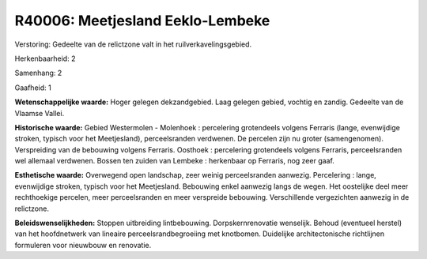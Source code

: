 R40006: Meetjesland Eeklo-Lembeke
=================================

Verstoring:
Gedeelte van de relictzone valt in het ruilverkavelingsgebied.

Herkenbaarheid: 2

Samenhang: 2

Gaafheid: 1

**Wetenschappelijke waarde:**
Hoger gelegen dekzandgebied. Laag gelegen gebied, vochtig en zandig.
Gedeelte van de Vlaamse Vallei.

**Historische waarde:**
Gebied Westermolen - Molenhoek : percelering grotendeels volgens
Ferraris (lange, evenwijdige stroken, typisch voor het Meetjesland),
perceelsranden verdwenen. De percelen zijn nu groter (samengenomen).
Verspreiding van de bebouwing volgens Ferraris. Oosthoek : percelering
grotendeels volgens Ferraris, perceelsranden wel allemaal verdwenen.
Bossen ten zuiden van Lembeke : herkenbaar op Ferraris, nog zeer gaaf.

**Esthetische waarde:**
Overwegend open landschap, zeer weinig perceelsranden aanwezig.
Percelering : lange, evenwijdige stroken, typisch voor het Meetjesland.
Bebouwing enkel aanwezig langs de wegen. Het oostelijke deel meer
rechthoekige percelen, meer perceelsranden en meer verspreide bebouwing.
Verschillende vergezichten aanwezig in de relictzone.



**Beleidswenselijkheden:**
Stoppen uitbreiding lintbebouwing. Dorpskernrenovatie wenselijk.
Behoud (eventueel herstel) van het hoofdnetwerk van lineaire
perceelsrandbegroeiing met knotbomen. Duidelijke architectonische
richtlijnen formuleren voor nieuwbouw en renovatie.
